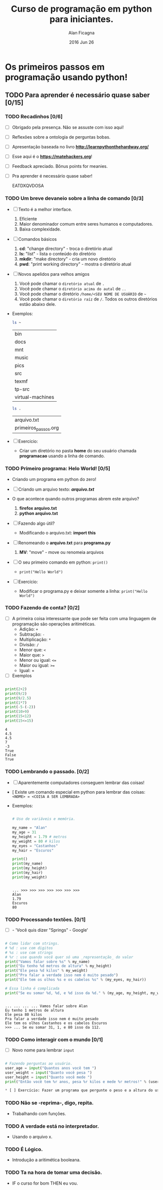 #+TITLE:  Curso de programação em python para iniciantes.
#+AUTHOR: Alan Ficagna
#+EMAIL:  alan.ficagna@gmail.com
#+DATE:   2016 Jun 26
#+TAGS: :presentation: :python: :intro:

* Os primeiros passos em programação usando python!
** TODO Para *aprender* é necessário *quase* saber [0/15]

*** TODO Recadinhos [0/6]

    - [ ] Obrigado pela presença. Não se assuste com isso aqui!

        [[file:matehackers-logo-vetor.jpg]]

    - [ ] Reflexões sobre a ontologia de perguntas bobas.
    - [ ] Apresentação baseada no livro *[[http://learnpythonthehardway.org/]]*
    - [ ] Esse aqui é o *[[https://matehackers.org]]*!
    - [ ] Feedback apreciado. Bônus points for meanies.
    - [ ] Pra aprender é necessário quase saber!

      EATDXQVDOSA
*** TODO Um breve devaneio sobre a linha de comando [0/3]

    - [ ] Texto é a melhor interface.
      1. Eficiente
      2. Maior denominador comum entre seres humanos e computadores.
      3. Baixa complexidade.

    - [ ] Comandos básicos
      1. *cd*: "change directory" - troca o diretório atual
      2. *ls:* "list" - lista o conteúdo do diretório
      3. *mkdir*: "make directory" - cria um novo diretório
      4. *pwd*: "print working directory" - mostra o diretório atual

    - [ ] Novos apelidos para velhos amigos
      1. Você pode chamar o =diretório atual= de =.=
      2. Você pode chamar o =diretório acima do autal= de =..=
      3. Você pode chamar o diretório =/home/<SEU NOME DE USUÁRIO= de =~=
      4. Você pode chamar o =diretório raíz= de =/=. Todos os outros
         diretórios estão abaixo dele.

    - Exemplos:

      #+BEGIN_SRC sh
        ls ~
      #+END_SRC

      #+RESULTS:
      | bin              |
      | docs             |
      | mnt              |
      | music            |
      | pics             |
      | src              |
      | texmf            |
      | tp-src           |
      | virtual-machines |

      #+BEGIN_SRC sh
        ls .
      #+END_SRC

      #+RESULTS:
      | arquivo.txt          |
      | primeiros_passos.org |

    - [ ] Exercício:
      - Criar um diretório no pasta *home* do seu usuário chamada
        *programacao* usando a linha de comando.

*** TODO Primeiro programa: *Helo World*! [0/5]

    - Criando um programa em python do zero!

    - [ ] Criando um arquivo texto: *[[file+emacs:arquivo.txt][arquivo.txt]]*
    - O que acontece quando outros programas abrem este arquivo?
      1. *firefox arquivo.txt*
      2. *python arquivo.txt*

    - [ ] Fazendo algo útil?
      - Modificando o arquivo.txt: *import this*

    - [ ] Renomeando o *arquivo.txt* para *programa.py*
      1. *MV*: "move" - move ou renomeia arquivos

    - [ ] O seu primeiro comando em python: =print()=
      + =print("Hello World")=

    - [ ] Exercício:
      - Modificar o programa.py e deixar somente a linha: =print("Hello World")=

*** TODO Fazendo de conta? [0/2]

    * [ ] A primeira coisa interessante que pode ser feita com uma
      linguagem de programação são operações aritiméticas.
      * Adição: =+=
      * Subtração: =-=
      * Multiplicação: =*=
      * Divisão: =/=
      * Menor que: =<=
      * Maior que: =>=
      * Menor ou igual: =<==
      * Maior ou igual: =>==
      * Igual: =
    * [ ] Exemplos

    #+BEGIN_SRC python :results output :tangle code.py

      print(2+2)
      print(9/2)
      print(9/2.5)
      print(1*7)
      print(-5-(-2))
      print(10>9)
      print(15<12)
      print(15<=15)

    #+END_SRC

    #+RESULTS:
    : 4
    : 4.5
    : 4.5
    : 7
    : -3
    : True
    : False
    : True

*** TODO Lembrando o passado. [0/2]

    - [ ] Aparentemente computadores conseguem lembrar das coisas!
    - [  Existe um comando especial em python para lembrar das
      coisas:
      =<NOME> = <COISA A SER LEMBRADA>=
    - Exemplos:

      #+BEGIN_SRC python :results output :tangle code.py :session strings

        # Uso de variáveis e memória.

        my_name = "Alan"
        my_age = 31
        my_height = 1.79 # metros
        my_weight = 80 # kilos
        my_eyes = "Castanhos"
        my_hair = "Escuros"

        print()
        print(my_name)
        print(my_height)
        print(my_hair)
        print(my_weight)

    #+END_SRC

      #+RESULTS:
      :
      : ... >>> >>> >>> >>> >>> >>> >>>
      : Alan
      : 1.79
      : Escuros
      : 80
*** TODO Processando textões. [0/1]

    * [ ] - 'Você quis dizer "Springs" - Google'

    #+BEGIN_SRC python :results output :tangle code.py :session strings

      # Como lidar com strings.
      # %d : use com digitos
      # %s : use com strings
      # %r : use quando você quer só uma _representação_ do valor
      print("Vamos falar sobre %s" % my_name)
      print("Eu tenho %d metros de altura" % my_height)
      print("Ele pesa %d kilos" % my_weight)
      print("Pra falar a verdade isso nem é muito pesado")
      print("Ele tem os olhos %s e os cabelos %s" % (my_eyes, my_hair))

      # Essa linha é complicada
      print("Se eu somar %d, %d, e %d isso da %d." % (my_age, my_height, my_weight, my_age + my_height + my_weight))

    #+END_SRC

    #+RESULTS:
    :
    : ... ... ... ... Vamos falar sobre Alan
    : Eu tenho 1 metros de altura
    : Ele pesa 80 kilos
    : Pra falar a verdade isso nem é muito pesado
    : Ele tem os olhos Castanhos e os cabelos Escuros
    : >>> ... Se eu somar 31, 1, e 80 isso da 112.

*** TODO Como interagir com o mundo [0/1]

    - [ ] Novo nome para lembrar =input=

#+BEGIN_SRC python :results output :tangle code.py

    # Fazendo perguntas ao usuário.
    user_age = input("Quantos anos você tem ")
    user_weight = input("Quanto você pesa ")
    user_height = input("Quanto você mede ")
    print("Então você tem %r anos, pesa %r kilos e mede %r metros!" % (user_age, user_weight, user_height))

    * [ ] Exercício: Fazer um programa que pergunte o peso e a altura do usuário e devolva o Índice de Massa Corporál (SE VIREM)

#+END_SRC

*** TODO Não se -reprima-, digo, repita.
    - Trabalhando com funções.

*** TODO A verdade está no interpretador.
    - Usando o arquivo x.

*** TODO É Lógico.
    - Introdução a aritimética booleana.

*** TODO Ta na hora de tomar uma decisão.
    - IF o curso for bom THEN eu vou.

*** TODO O mundo da loops.
    - FOR e WHILE.

*** TODO Isso aqui já não é uma lista?
    - Listas e Dicionários

*** TODO Eu me identifico como um objeto.
    - Princípios da Orientação a
*** TODO Vai planeta
